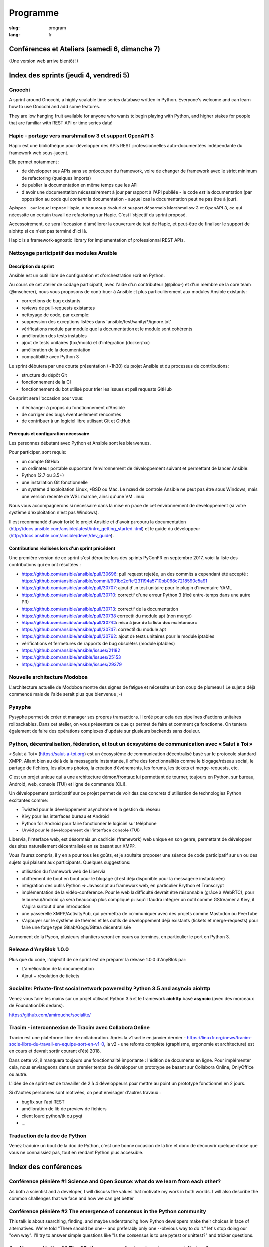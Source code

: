 Programme
#########

:slug: program
:lang: fr

.. |br| raw:: html

   <br />

.. raw:: html

   <div class="warning">Ce programme est toujours susceptible de subir des changements mineurs</div>

Conférences et Ateliers (samedi 6, dimanche 7)
==============================================

.. raw:: html

  <a href="/images/program_fr_01092018.pdf">La version temporelle au format pdf</a>

(Une version web arrive bientôt !)

Index des sprints (jeudi 4, vendredi 5)
=======================================

Gnocchi
-------

.. raw:: html

  <i>Julien Danjou</i>
  <br/>
  <br/>

.. container:: wrap-paragraphe

  A sprint around Gnocchi, a highly scalable time series database written in
  Python. Everyone's welcome and can learn how to use Gnocchi and add some
  features.

  They are low hanging fruit available for anyone who wants to begin
  playing with Python, and higher stakes for people that are familiar with REST
  API or time series data!

.. raw:: html

  <hr/>

Hapic - portage vers marshmallow 3 et support OpenAPI 3
-------------------------------------------------------

.. raw:: html

  <i>Damien Accorsi</i>
  <br/>
  <br/>

.. container:: wrap-paragraphe

  Hapic est une bibliothèque pour développer des APIs REST professionnelles
  auto-documentées indépendante du framework web sous-jacent.

  Elle permet notamment :

  - de développer ses APIs sans se préoccuper du framework, voire de changer de
    framework avec le strict minimum de refactoring (quelques imports)
  - de publier la documentation en même temps que les API
  - d'avoir une documentation nécessairement à jour par rapport à l'API
    publiée - le code *est* la documentation (par opposition au code qui
    *contient* la documentation - auquel cas la documentation peut ne pas être à
    jour).

  Apispec - sur lequel repose Hapic, a beaucoup évolué et support désormais
  Marshmallow 3 et OpenAPI 3, ce qui nécessite un certain travail de refactoring
  sur Hapic. C'est l'objectif du sprint proposé.

  Accessoirement, ce sera l'occasion d'améliorer la couverture de test de Hapic,
  et peut-être de finaliser le support de aiohttp si ce n'est pas terminé d'ici
  là.

  Hapic is a framework-agnostic library for implementation of professionnal REST
  APIs.

.. raw:: html

  <hr/>

Nettoyage participatif des modules Ansible
------------------------------------------

.. raw:: html

  <i>Pierre-Louis Bonicoli, Michael Scherer</i>
  <br/>

Description du sprint
~~~~~~~~~~~~~~~~~~~~~

.. container:: wrap-paragraphe

  Ansible est un outil libre de configuration et d'orchestration écrit en Python.

  Au cours de cet atelier de codage participatif, avec l'aide d'un contributeur
  (@pilou-) et d'un membre de la core team (@mscherer), nous vous proposons de
  contribuer à Ansible et plus particulièrement aux modules Ansible existants:

  - corrections de bug existants
  - reviews de pull-requests existantes
  - nettoyage de code, par exemple:
  - suppression des exceptions listées dans 'ansible/test/sanity/\*/ignore.txt'
  - vérifications module par module que la documentation et le module sont cohérents
  - amélioration des tests instables
  - ajout de tests unitaires (tox/mock) et d'intégration (docker/lxc)
  - amélioration de la documentation
  - compatibilité avec Python 3

  Le sprint débutera par une courte présentation (~1h30) du projet Ansible et du
  processus de contributions:

  - structure du dépôt Git
  - fonctionnement de la CI
  - fonctionnement du bot utilisé pour trier les issues et pull requests GitHub

  Ce sprint sera l'occasion pour vous:

  - d'échanger à propos du fonctionnement d'Ansible
  - de corriger des bugs éventuellement rencontrés
  - de contribuer à un logiciel libre utilisant Git et GitHub

Prérequis et configuration nécessaire
~~~~~~~~~~~~~~~~~~~~~~~~~~~~~~~~~~~~~

.. container:: wrap-paragraph

  Les personnes débutant avec Python et Ansible sont les bienvenues.
  
  Pour participer, sont requis:

  - un compte GitHub
  - un ordinateur portable supportant l'environnement de développement suivant
    et permettant de lancer Ansible:
  - Python (2.7 ou 3.5+)
  - une installation Git fonctionnelle
  - un systéme d'exploitation Linux, \*BSD ou Mac. Le nœud de controle Ansible
    ne peut pas être sous Windows, mais une version récente de WSL marche, ainsi
    qu'une VM Linux

  Nous vous accompagnerons si nécessaire dans la mise en place de cet environnement de développement (si votre système d'exploitation n'est pas Windows).
  
  Il est recommandé d'avoir forké le projet Ansible et d'avoir parcouru la
  documentation
  (http://docs.ansible.com/ansible/latest/intro_getting_started.html) et le
  guide du développeur (http://docs.ansible.com/ansible/devel/dev_guide).


Contributions réalisées lors d'un sprint précédent
~~~~~~~~~~~~~~~~~~~~~~~~~~~~~~~~~~~~~~~~~~~~~~~~~~

.. container:: wrap-paragraph

  Une première version de ce sprint s'est déroulée lors des sprints PyConFR en
  septembre 2017, voici la liste des contributions qui en ont résultées :

  - https://github.com/ansible/ansible/pull/30696: pull request rejetée, un des
    commits a cependant été accepté :
    https://github.com/ansible/ansible/commit/901bc2cffef231194a5710bb068c7218590c5a91
  - https://github.com/ansible/ansible/pull/30707: ajout d'un test unitaire pour
    le plugin d'inventaire YAML
  - https://github.com/ansible/ansible/pull/30710: correctif d'une erreur Python
    3 (fixé entre-temps dans une autre PR)
  - https://github.com/ansible/ansible/pull/30713: correctif de la documentation
  - https://github.com/ansible/ansible/pull/30738 correctif du module apt (non
    mergé)
  - https://github.com/ansible/ansible/pull/30742: mise à jour de la liste des
    mainteneurs
  - https://github.com/ansible/ansible/pull/30747: correctif du module apt
  - https://github.com/ansible/ansible/pull/30762: ajout de tests unitaires pour
    le module iptables
  - vérifications et fermetures de rapports de bug obsolètes (module iptables)
  - https://github.com/ansible/ansible/issues/21182
  - https://github.com/ansible/ansible/issues/25153
  - https://github.com/ansible/ansible/issues/29379

.. raw:: html

  <hr/>

Nouvelle architecture Modoboa
-----------------------------

.. raw:: html

  <i>Antoine Nguyen</i>
  <br/>
  <br/>

.. container:: wrap-paragraphe

  L'architecture actuelle de Modoboa montre des signes de fatigue et nécessite
  un bon coup de plumeau ! Le sujet a déjà commencé mais de l'aide serait plus
  que bienvenue ;-)

.. raw:: html

  <hr/>

Pysyphe
-------

.. raw:: html

  <i>Adrian Vandier Ast</i>
  <br/>
  <br/>

.. container:: wrap-paragraphe

  Pysyphe permet de créer et manager ses propres transactions. Il créé pour cela
  des pipelines d'actions unitaires rollbackables. Dans cet atelier, on vous
  présentera ce que ça permet de faire et comment ça fonctionne. On tentera
  également de faire des opérations complexes d'update sur plusieurs backends
  sans douleur.

.. raw:: html

  <hr/>

Python, décentralisation, fédération, et tout un écosystème de communication avec « Salut à Toi »
-------------------------------------------------------------------------------------------------

.. raw:: html

  <i>Poisson Jérôme</i>
  <br/>
  <br/>

.. container:: wrap-paragraphe

  « Salut à Toi » (https://salut-a-toi.org) est un écosystème de communication
  décentralisé basé sur le protocole standard XMPP. Allant bien au delà de la
  messagerie instantanée, il offre des fonctionnalités comme le blogage/réseau
  social, le partage de fichiers, les albums photos, la création d’événements,
  les forums, les tickets et merge-requests, etc.

  C'est un projet unique qui a une architecture démon/frontaux lui permettant de
  tourner, toujours en Python, sur bureau, Android, web, console (TUI) et ligne
  de commande (CLI).

  Un développement participatif sur ce projet permet de voir des cas concrets
  d'utilisation de technologies Python excitantes comme:

  - Twisted pour le développement asynchrone et la gestion du réseau
  - Kivy pour les interfaces bureau et Android
  - Python for Android pour faire fonctionner le logiciel sur téléphone
  - Urwid pour le développement de l'interface console (TUI)

  Libervia, l'interface web, est désormais un cadriciel (framework) web unique
  en son genre, permettant de développer des sites naturellement décentralisés
  en se basant sur XMPP.

  Vous l'aurez compris, il y en a pour tous les goûts, et je souhaite proposer
  une séance de code participatif sur un ou des sujets qui plaisent aux
  participants. Quelques suggestions:

  - utilisation du framework web de Libervia
  - chiffrement de bout en bout pour le blogage (il est déjà disponible pour la
    messagerie instantanée)
  - intégration des outils Python => Javascript au framework web, en particulier
    Brython et Transcrypt
  - implémentation de la vidéo-conférence. Pour le web la difficulté devrait
    être raisonnable (grâce à WebRTC), pour le bureau/Android ça sera beaucoup
    plus compliqué puisqu'il faudra intégrer un outil comme GStreamer à Kivy, il
    s'agira surtout d'une introduction
  - une passerelle XMPP/ActivityPub, qui permettra de communiquer avec des
    projets comme Mastodon ou PeerTube
  - s'appuyer sur le système de thèmes et les outils de développement déjà
    existants (tickets et merge-requests) pour faire une forge type
    Gitlab/Gogs/Gittea décentralisée

  Au moment de la Pycon, plusieurs chantiers seront en cours ou terminés, en
  particulier le port en Python 3.

.. raw:: html

  <hr/>

Release d'AnyBlok 1.0.0
-----------------------

.. raw:: html

  <i>JS Suzanne</i>
  <br/>
  <br/>

.. container:: wrap-paragraphe

  Plus que du code, l'objectif de ce sprint est de préparer la release 1.0.0 d'AnyBlok par:

  - L'amélioration de la documentation
  - Ajout + résolution de tickets

.. raw:: html

  <hr/>

Socialite: Private-first social network powered by Python 3.5 and asyncio aiohttp
---------------------------------------------------------------------------------

.. raw:: html

  <i>Amirouche Boubekki</i>
  <br/>
  <br/>

.. container:: wrap-paragraphe

  Venez vous faire les mains sur un projet utilisant Python 3.5 et le framework
  **aiohttp** basé **asyncio** (avec des morceaux de FoundationDB dedans).

  https://github.com/amirouche/socialite/

.. raw:: html

  <hr/>

Tracim - interconnexion de Tracim avec Collabora Online
-------------------------------------------------------

.. raw:: html

  <i>Damien Accorsi</i>
  <br/>
  <br/>

.. container:: wrap-paragraphe

  Tracim est une plateforme libre de collaboration. Après la v1 sortie en
  janvier dernier -
  https://linuxfr.org/news/tracim-socle-libre-du-travail-en-equipe-sort-en-v1-0,
  la v2 - une refonte complète (graphisme, ergonomie et architecture) est en
  cours et devrait sortir courant d'été 2018.

  Dans cette v2, il manquera toujours une fonctionnalité importante : l'édition de
  documents en ligne. Pour implémenter cela, nous envisageons dans un premier
  temps de développer un prototype se basant sur Collabora Online, OnlyOffice ou
  autre.

  L'idée de ce sprint est de travailler de 2 à 4 développeurs pour mettre au
  point un prototype fonctionnel en 2 jours.

  Si d'autres personnes sont motivées, on peut envisager d'autres travaux :

  - bugfix sur l'api REST
  - amélioration de lib de preview de fichiers
  - client lourd python/tk ou pyqt
  - ...

.. raw:: html

  <hr/>

Traduction de la doc de Python
------------------------------

.. raw:: html

  <i>Julien Palard</i>
  <br/>
  <br/>

.. container:: wrap-paragraphe

  Venez traduire un bout de la doc de Python, c'est une bonne occasion de la
  lire et donc de découvrir quelque chose que vous ne connaissiez pas, tout en
  rendant Python plus accessible.

.. raw:: html

  <hr/>

Index des conférences
=====================

Conférence plénière #1 Science and Open Source: what do we learn from each other?
---------------------------------------------------------------------------------

.. raw:: html

  <i>Viviane Pons - 25 min</i>
  <br/>
  <br/>

.. container:: wrap-paragraphe

  As both a scientist and a developer, I will discuss the values that motivate
  my work in both worlds. I will also describe the common challenges that we
  face and how we can get better.

.. raw:: html

  <hr/>

Conférence plénière #2 The emergence of consensus in the Python community
-------------------------------------------------------------------------

.. raw:: html

  <i>Julien Palard - 25 min</i>
  <br/>
  <br/>

.. container:: wrap-paragraphe

  This talk is about searching, finding, and maybe understanding how Python
  developers make their choices in face of alternatives. We're told "There
  should be one-- and preferably only one --obvious way to do it." let's stop
  doing our "own way". I'll try to answer simple questions like "Is the
  consensus is to use pytest or unittest?" and tricker questions.

.. raw:: html

  <hr/>

Conférence plénière #3 The CPython community: how to get more contributors?
---------------------------------------------------------------------------

.. raw:: html

  <i>Victor Stinner - 25 min</i>
  <br/>
  <br/>

.. container:: wrap-paragraphe

  The CPython project is now 28 years old. It has active core developers, but
  almost all of them are volunteers. It's difficult to ask someone to be commit
  into a project for 5 years without being paid. Helping newcomers and mentoring
  contributors takes time and few developers are available for that. We are
  working on improving the diversity of CPython core developers and get more
  active core developers, but it's a slow process.

.. raw:: html

  <hr/>

A multi-core Python HTTP server (much) faster than Go (spoiler: Cython)
-----------------------------------------------------------------------

.. raw:: html

  <i>Jean-Paul Smets - 50 min</i>
  <br/>
  <br/>

.. container:: wrap-paragraphe

  A multi-core Python HTTP server that is about 40% to 110% faster than Go can
  be built by relying on Cython language and lwan C library. A proof of concept
  validates the possibility of high performance system programming in Cython
  language.

.. raw:: html

  <hr/>

Assemblée générale de l'AFPY
----------------------------

.. raw:: html

  <i>Arthur Vuillard - 50 min</i>
  <br/>
  <br/>

.. container:: wrap-paragraphe

  L'assemblée générale de l'entité organisatrice de la PyConFR se tiendra durant
  l'événement. Elle est bien entendu ouverte aux curieux.

.. raw:: html

  <hr/>

Learn BDD in Python with Behave
-------------------------------

.. raw:: html

  <i>Lionel Lonkap - 25 min</i>
  <br/>
  <br/>

.. container:: wrap-paragraphe

  BDD is one of the not so well known testing techniques used in Software
  development to ensure every actor involved (Business, Devs, Ops, SecOps, ...)
  build understanding on :

  - Why we build something; for WHO?
  - WHAT is built?
  - WHEN the thing we built is considered done?

  My Talk is about using BDD in Python with Behave Framework; to ensure that
  your development brings the right value your the Business. We will start as a
  beginner and try to achieve the Expert level.
  
.. raw:: html

  <hr/>

Calculer la QOS de vos infrastructures avec Asyncio
---------------------------------------------------

.. raw:: html

  <i>Nicolas Crocfer, Anthony Olea - 50 min</i>
  <br/>
  <br/>

.. container:: wrap-paragraphe

  Notre équipe, composée de 4 développeurs chez OVH, travaille depuis plusieurs
  mois sur un projet nommé DEPC (Dependency Checker).

  Cet outil, composé d'une API et d'une WebUI, offre 2 fonctionnalités
  principales :

  - manager un graphe de dépendances entre les services d'OVH via la base de
    données Neo4j,
  - calculer la QOS de chaque noeud du graphe en fonction de metrics hébergées
    sur des bases de données TimeSeries.

  L'outil a été initialement développé avec Flask et SQLAlchemy, mais quelques
  problèmes de performance, lié à des soucis de scaling Celery, nous ont poussés
  à le migrer vers une solution asynchrone. Nous sommes donc parti sur Asyncio
  via le framework Sanic, en combinaison avec Gino pour l'accès à la base de
  données.

  Le sujet de cette conférence portera sur ce retour d'expérience : nous
  aborderons les gains de performances par rapport à l'ancienne stack, mais
  également les problèmes que nous avons rencontrés durant la migration.

.. raw:: html

  <hr/>

Can a few lines of Python help thousands of people?
---------------------------------------------------

.. raw:: html

  <i>Anuj Menta - 25 min</i>
  <br/>
  <br/>

.. container:: wrap-paragraphe

  I wrote a few lines of code to build a web application using Flask back in
  University. Everyone found it so good, it was like a forest fire. I could
  never have estimated that a few lines of code can help thousands of people
  with stuff they do every day. In my case, I designed and developed a website
  'Papercop' which did the simple job of downloading all the relevant question
  papers from the university's portal and all the student had to do was enter
  their roll number.

  No Ads. No signups. No logins. One input. One output. And everyone out there
  loved it. Thousands of students used the site before every examination

  I'd like to take the audience through the ups and downs of seeing how a simple
  idea they keep thinking of, can be brought to life using Python while talking
  about best practices and growth hacks.

.. raw:: html

  <hr/>

Comment j'ai automatisé la compta de ma boite
---------------------------------------------

.. raw:: html

  <i>Anthony Martinet - 25 min</i>
  <br/>
  <br/>

.. container:: wrap-paragraphe

  La saisie de facture, que ce soit niveau fournisseur ou client est une tâche
  simple, rigoureuse mais très fastidieuse. Hors forfait par ci, consommation au
  Giga par là, tenir une comptabilité deviens une tâche pouvant consommer pas
  mal de temps dans une petite entreprise.

  Découvrez comment nous nous servons de Python et des outils en Python pour
  automatiser tout celà. Au menu :

  - Odoo et ses API
  - Fournisseur avec API
  - Weboob : Fournisseur sans API
  - Simplifier son lettrage

  Pas de code ici, mais des pointeurs sur le process, les choses qui ont
  marchés, celles qui n'ont pas marchés et des axes d'améliorations

.. raw:: html

  <hr/>

Comment le machine-learning m'a permis de comprendre Closer
-----------------------------------------------------------

.. raw:: html

  <i>Thibault Giordan - 25 min</i>
  <br/>
  <br/>

.. container:: wrap-paragraphe

  Retour d’expérience sur un projet personnel d'application web utilisant du
  machine-learning pour reconnaître des stars :

  - Reconnaître une star sur une photo (via des réseaux de neurones)
  - Reconnaître une star à partir de ses rôles/caractéristiques (via des
    traitements de text-mining)

  Nous parlerons de différentes librairies python (spacy, face_recognition,
  scrapy) ainsi que de concept orienté data-science (reconnaissance facile,
  text-mining...)

.. raw:: html

  <hr/>

Consommer et produire des e-mails avec Python : lire, écrire, etc.
------------------------------------------------------------------

.. raw:: html

  <i>Stéphane Blondon - 25 min</i>
  <br/>
  <br/>

.. container:: wrap-paragraphe

  Cette conférence présentera quelques bibliothèques pratiques à un développeur
  pour exécuter des traitement automatisés sur des e-mails comme la lecture, la
  suppression ou bien évidemment l'envoi d'e-mails.

  Tous les niveaux sont attendus.

.. raw:: html

  <hr/>

Containers for developers
-------------------------

.. raw:: html

  <i>Vincent Maillol, Sami Makki - 25 min</i>
  <br/>
  <br/>

.. container:: wrap-paragraphe

  Today, there is a big traction for containers in the production world. But
  containers are not made for developers, and it's only been recently that some
  features, such as the multi-stage dockerfiles, were introduced for them.

  Because we were a small team, we couldn't maintain both Dockerfiles for
  development and production. That's why we developed our own scripts to
  template them. Today, those are no longer scripts, but a plain OpenSource
  Software that can help all developers stopping getting crazy while maintaining
  a ton of dockerfiles... without boilerplate !

.. raw:: html

  <hr/>

Convolution Network in vanilla Python
-------------------------------------

.. raw:: html

  <i>Prakhar Srivastava - 50 min</i>
  <br/>
  <br/>

.. container:: wrap-paragraphe

  This workshop aims at providing the attendees an experience of implementing
  convolution neural from scratch without any big frameworks working in the
  backend supplementing the need for computation. This would give the attendees
  an overall understanding of what are Convolution Neural Networks and why do
  they work so exceedingly well in image processing!

  This session would basically focus on python and it's ecosystem and how well
  it goes up with the current research paradigm shift that is happening due to
  the boom in Artificial intelligence. The session would help developers to
  amass the importance of mathematics and the ease that python provides in
  coding it, even from scratch. This would encourage the developers only to try
  more and more python programming for deep learning. For a nascent developer,
  this session packs in a high educational reward as he will be exposed to the
  mathematics behind the most successful algorithm of the past couple of
  decades.

  This workshop aims to provide a look through the abstraction offered by big
  frameworks for developers to understand why mathematics behind data science is
  necessary yet, give them the insight into why abstraction is a key player in
  deep learning.

  Q. What can developers expect from this workshop!
  Understand what are convolution neural networks
  Why they work so well on image data?
  All the different implementation of Convolution network and how they improve
  the vanilla network
  What are the best ways to implement convolution network on a given data

  Q. What this workshop is not!
  Just another workshop telling you to use frameworks
  Mathematics will not be looked over. (It's important)
  This session would provide a much-needed exposure to python programming
  language and how its ecosystem helps deep learning so well.

.. raw:: html

  <hr/>

CRAPPY: un module pour le pilotage de systèmes multi-instrumentés
-----------------------------------------------------------------

.. raw:: html

  <i>Victor Couty - 25 min</i>
  <br/>
  <br/>

.. container:: wrap-paragraphe

  CRAPPY pour "Command and Real-time Acquisition in Parallelized PYthon" est un
  module Python permettant de faire interagir des capteurs et des actionneurs.
  Son développement est centré sur la polyvalence: il est prévu pour permettre
  l'intégration d'un grand nombre d'éléments. Il est déjà capable de gérer de
  nombreux dispositifs comme des caméras, moteurs et cartes d'entrée/sorties
  mais il permet surtout l'ajout de nouveaux objets dans le programme ou
  directement au sein du module de manière simple. CRAPPY contient un certain
  nombre d'outils comme le correcteur PID, le générateur de signaux ou l'attente
  de conditions, mais il permet surtout l'utilisation de fonctions Python
  définies par l'utilisateur. Il a été développé par le LaMcube (anciennement
  Laboratoire de Mécanique de Lille) afin de permettre la mise en place d'essais
  mécaniques multi-instrumentés. Au sein du laboratoire, nous développons et
  utilisons CRAPPY aussi bien pour des applications simples comme le pilotage
  d'un four par Raspberry Pi que sur des montages plus complexes, par exemple un
  banc de simulation de freinage de train. Nous pensons que par sa polyvalence,
  ce module a des applications bien au delà de la recherche scientifique et
  cette présentation a pour objectif de faire connaître ce module open-source et
  donner des exemples d'applications réelles avec du matériel accessible.
  Le code est disponible à l'adresse
  https://github.com/LaboratoireMecaniqueLille/crappy

.. raw:: html

  <hr/>

Débuter en programmation web avec asyncio et aiohttp
----------------------------------------------------

.. raw:: html

  <i>Amirouche Boubekki - 25 min</i>
  <br/>
  <br/>

.. container:: wrap-paragraphe

  asyncio est un nouveau module qui supporte en Python 3.5+ la syntaxe async /
  await. Il facilite grandement la programmation asynchrone en évitant la
  programmation par callback. Le principe de la programmation asynchrone est de
  traiter plus de requêtes en même temps. Nous verrons dans cette présentation
  que c'est facile de faire de la programmation web asynchrone à l'aide du cadre
  logiciel aiohttp.

.. raw:: html

  <hr/>

Deep Learning the Bayesian way : Moving towards safer AI !
----------------------------------------------------------

.. raw:: html

  <i>Ayush Singh - 25 min</i>
  <br/>
  <br/>

.. container:: wrap-paragraphe

  With the advancements in the domain of Deep learning, it has found application
  in various real-life problems such as self-driving cars and healthcare
  diagnosis. But with great powers comes greater responsibility, so the question
  arises, “Is our AI safe ?”

  The critical part of any machine learning system is understanding what it does
  not know. Unfortunately, today’s deep learning algorithms are usually unable
  to understand their uncertainty.

  This talk will provide an introduction to the resurging filed of Bayesian Deep
  Learning. I would be discussing various theoretical aspects and the current
  state-of-the-art in this domain. I would be taking you through the code for
  constructing Bayesian deep nets and visualizing their uncertainty in their
  results using libraries like PyMC3, Pytorch.

  The prerequisites for this talk familiarity with basic probability,
  Intermediary python, and passion to learn something new :)

.. raw:: html

  <hr/>

Design Patterns pour Python Micro-services
------------------------------------------

.. raw:: html

  <i>Michael Bright - 50 min</i>
  <br/>
  <br/>

.. container:: wrap-paragraphe

  Cette présentation introduira les notions de "micro-service design pattern" et
  comment ils peuvent etre exploites pour déployer les services a base de Python
  (ou autre) sur Kubernetes ou Docker.

  Nous regarderons comment exposer et scaler le service, puis le faire évoluer
  en nouvelle version via les "rolling upgrades" prenant en compte des détails
  pratiques tel que le besoin d'haute disponibilite, capacity, ingress
  controllers, monitoring et load balancing.

  Nous verrons comment les "health checks" permettent de valider l'état de santé
  d'une nouvelle version d'un service pour pouvoir faire un "rollback" en cas
  de besoin.

  Tous ces concepts seront démontrés visuellement avec un deploiement de bout en
  bout sur un cluster Kubernetes.

.. raw:: html

  <hr/>

Développement d'applications avec le framework Anyblok et son écosystème d'outils et modules métier
---------------------------------------------------------------------------------------------------

.. raw:: html

  <i>Franck Bret - 25 min</i>
  <br/>
  <br/>

.. container:: wrap-paragraphe

  Présentation de l'écosystème d'outils et modules métier pour le framework Anyblok.
  
  Principes généraux : modularité, découplage, qualité
  Ecosystème : Présentation rapide des outils et modules métiers existants
  Exemple : Exemple d'implémentation
  
  https://pypi.org/project/AnyBlok/
  https://github.com/AnyBlok

.. raw:: html

  <hr/>

Dites au revoir au "quick and dirty"
------------------------------------

.. raw:: html

  <i>Antonin Morel - 25 min</i>
  <br/>
  <br/>

.. container:: wrap-paragraphe

  Quel développeur n'a jamais été tenté d'écrire une solution quick and dirty
  afin de gagner un peu temps ? La réalité du marché faisant la dette technique
  s'accumule et il arrive un moment où il devient critique de la traiter.
  
  Nous verrons ensemble comment quitter le mode "quick and dirty" pour amener un
  projet et une équipe vers l'excellence technique. Adapté à tous les niveaux.

.. raw:: html

  <hr/>

DIY guide to convert Speech-to-text with DeepSpeech AND Text-to-speech with WaveNet
-----------------------------------------------------------------------------------

.. raw:: html

  <i>Kajal Puri - 50 min</i>
  <br/>
  <br/>

.. container:: wrap-paragraphe

  After watching Google I/O 2018, one thing we've realized is that the voice of
  the artificially intelligent system is going to be a significant interface to
  interact with a human, apart from the text. The research on speech-to-text has
  been going on since quite a few years after we've taken a big leap on the Deep
  Learning approach. In this talk, I'm going to talk mainly about the Mozilla's
  DeepSpeech open source project to convert speech-to-text in Python.

  Now, the new problem at hand is how an artificially intelligent system can
  give a human-like voice to the written text because when a human speaks, there
  are a lot of intricacies in our speech that is so obvious for the human brain.
  Expressions in our voice, where to give a pause, and accent etc are few
  important factors that play a big role in how humans talk to each other. So,
  here I'm going to introduce WaveNet.

  The talk will be divided in following four segments :

  - 0-5 minutes: The talk will begin with explaining the Speech-to-text earlier
    existing libraries and which machine learning models they used. Comparison
    of various libraries like Cloud speech-to-text by Google, IBM Watson and
    DeepSpeech will be done
  - 5-25 minutes: DeepSpeech is based on Baidu's DeepSpeech research paper. This
    model directly translates raw audio data into text - without any domain
    specific code in between. I'll quickly brief about the underlying deep
    learning architecture used in DeepSpeech. A short live-demo will be given
    and the code, written in Python, will be explained with the tips on
    hyper-parametric tuning to get the best possible results.
  - 25-45 minutes: Now, the talk will switch to the latest research going on in
    the field of Text-to-speech and how products like Alexa, Siri, Google
    Assistant etc are leveraging this to behave like a human. The deep learning
    architecture of WaveNet, open sourced by Google's DeepMind, will be
    discussed followed by the live-demo and explaining the code written in
    Python.
  - 45-50 minutes: For QA session.

.. raw:: html

  <hr/>

Django & GraphQL
----------------

.. raw:: html

  <i>Mehdi Raddadi - 50 min</i>
  <br/>
  <br/>

.. container:: wrap-paragraphe

  La présentation s'adresse à des personnes débutantes ou confirmées. Elle a
  pour but de présenter la RFC GraphQL et son rapport avec Django.

  Une première partie introductive permettra aux participants de comprendre ce
  qu'apporte l'utilisation de cette RFC, ses avantages et ses inconvénients.
  Cela s'articulera autour du concept de cette technologie sans parler
  d'implémentation.

  Dans une seconde partie, on s'intéressera à une implémentation en python avec
  Graphene, blibliothèque python qui s'interface avec Django. Cette
  implémentation sera illustrée avec un exemple de mise en place d'une API
  GraphQL sur un projet simple pour présenter cette implémentation avant de
  discuter de l'état actuel de Graphene et de ses limitations.

.. raw:: html

  <hr/>

Empaquetez facilement vos projets pour GNU/Linux et \*BSD !
-----------------------------------------------------------

.. raw:: html

  <i>Cyril Roelandt - 25 min</i>
  <br/>
  <br/>

.. container:: wrap-paragraphe

  De nos jours, la plupart des langages fournissent leur propre gestionnaire de
  paquets (pip, gem, etc.) ainsi que leur propre archive de paquets (PyPI,
  RubyGems, etc.). Il existe également de nombreuses distributions GNU/Linux
  (Debian, Fedora, etc.) et \*BSD (FreeBSD, OpenBSD, etc.).

  Les empaqueteurs doivent convertir les paquets "upstream" (disponibles dans
  les archives de paquets des langages) en paquets "downstream" (les paquets de
  nos distributions). Divers outils ont été écrits pour les aider dans ce
  travail quelque peu fastidieux : on trouve ainsi pypi2rpm, gem2rpm, pypi2deb,
  url2pkg, portgen, pytoport et bien d'autres. Tous ces outils ont une interface
  et un comportement différents. Ils réimplémentent tous du code similaire :
  lire des métadonnées depuis les archives de paquets, et écrire des paquets
  Debian/RPM/etc.

  Durant cette présentation, je présenterai upt (Universal Packaging Tool,
  disponible à https://framagit.org/upt/upt), un outil modulaire combinant des
  "lecteurs" (qui lisent les métadonnées) et des "écrivains" (qui écrivent les
  paquets Debian/RPM/etc.) grâce à une représentation intermédiaire unifiée des
  paquets. Je le comparerai à des projets similaires et montrerai comment
  ajouter facilement le support pour votre langage ou votre distribution
  préféré.

.. raw:: html

  <hr/>

En pratique, qu'est-ce que ReST ?
---------------------------------

.. raw:: html

  <i>Xavier Ordoquy - 50 min</i>
  <br/>
  <br/>

.. container:: wrap-paragraphe

  Les APIs occupent de plus en plus de place au sein de notre activité
  informatique et dans les entreprises.

  Sans nous en rendre compte, nous introduisons énormément de connaissances dans
  nos APIs, que ce soit coté serveur ou coté client. Cette somme de connaissance
  créé un couplage implicite entre le serveur et le client ce qui complique les
  évolutions.

  Partant d'un example d'API ReST nous verrons comment elle permet de diminuer
  le couplage client/serveur et facilite les évolutions, en montrant comment
  elles peuvent être prise en charge par des clients qui n'étaient pas prévus
  pour. Un autre aspect est la limitation des règles metier du coté client et
  comment rester DRY pour la partie fonctionnelle.

  Pour conclure, nous aborderons ce qui les limites de cette architecture et
  pourquoi il est si compliqué de créer de telles APIs.

.. raw:: html

  <hr/>

Forecasting and observing Airfare trends using Python and Neural Networks
-------------------------------------------------------------------------

.. raw:: html

  <i>Anuj Menta - 25 min</i>
  <br/>
  <br/>

.. container:: wrap-paragraphe

  We have always been taught that the earlier you book a flight, the cheaper it
  is. What if I said it isn't? You see it's not a straight line and it has a
  minimum at some point (someday before the flight). We are going to see how
  historical Airfare data can help us derive the best day to book a flight so
  that you 'actually' get the cheapest fares.

  The talk would talk about the entire process, from getting the data, to
  training a basic Neural network on the data. With advancements in deep
  learning in these few years, it is very easy to train a simple statistical
  model to predict the prices.

.. raw:: html

  <hr/>

Full-remote : guide de survie en environnement distant
------------------------------------------------------

.. raw:: html

  <i>Matthias Dugué - 50 min</i>
  <br/>
  <br/>

.. container:: wrap-paragraphe

  Travailler en équipe n'est jamais un défi simple. Travailler à distance est un
  enjeu encore plus complexe. Collaborer avec une équipe entièrement distribuée
  relève de l'exploit. Pourtant de plus de plus de projets (collaboratifs,
  associatifs, ou startups) choisissent ce mode de fonctionnement, qui offre
  aussi de nombreux avantages.

  Avant même que les concepts de full-remote, de co-working, et de BYOD ne
  deviennent populaires, les mouvements Open Source se sont attelés à la tâche
  difficile de faire travailler ensemble des gens en les reliant uniquement par
  le réseau.

  Après plusieurs années passées à collaborer avec des gens sur de nombreux
  projets, Open Source ou non, petit retour d'expérience du full-remote, ce
  qu'il engage, ce qu'il faut savoir, et les outils indispensables à un travail
  asynchrone efficace, ensemble.

.. raw:: html

  <hr/>

Generative Adversarial Networks - Application to Image Deblurring
-----------------------------------------------------------------

.. raw:: html

  <i>Raphaël Meudec - 25 min</i>
  <br/>
  <br/>

.. container:: wrap-paragraphe

  [Intermediate level]

  For the past years, neural networks have revolutionalized multiple tasks such
  as Computer Vision or Natural Language Processing. The purpose of this talk is
  to study Generative Adversarial Networks, a deep learning approach for
  artificial generation of data. We will go from understanding how they work, to
  knowing the difference in training phase with regular networks.

  Generative Adversarial Networks have been recently used to improve resolution
  of images, to generate images from text description or to make Nicolas Cage
  appear in any movie. They are based on two neural networks, competing with
  each other in a zero-sum game.

  With the Keras library, we will build a model to perform image deblurring.

  Roadmap of the talk:

  1. What are Generative Adversarial Networks
  2. Networks architecture for our deblurring task
  3. Perform training of a Generative Adversarial Network
  4. Applications of GAN models

  A part of this talk will be based on this article I wrote:
  [http://bit.ly/deblurgan](http://bit.ly/deblurgan)

.. raw:: html

  <hr/>

Gestion de stocks en Python avec Anyblok / WMS
----------------------------------------------

.. raw:: html

  <i>Georges Racinet - 25 min</i>
  <br/>
  <br/>

.. container:: wrap-paragraphe

  Anyblok / WMS est un tout nouvel ensemble de bibliothèques pour écrire des
  applications de gestion de stocks et de logistique en Python3, avec
  PostgreSQL, AnyBlok et SQLAlchemy.

  - https://pypi.org/project/anyblok-wms-base/
  - https://blog.racinet.fr/tag/logistique.html
  - https://anyblok-wms-base.readthedocs.io/
  - https://github.com/AnyBlok/anyblok_wms_base

  L'objectif est de fournir une fondation solide et agréable aux développeurs
  d'applications concrètes et à leurs mainteneurs.

  Les cas d'utilisation potentiels concernent tout ce qui touche au suivi
  d'objets physiques, donc la partie logistique de l'e-commerce, bien sûr, mais
  aussi les petits magasins, les parcs de matériel technique, la gestion de
  production (GPAO) et pourquoi pas l'humanitaire.

  Quelques mots d'ordre du développement en "té" : flexibilité, généricité,
  traçabilité, adaptabilité (à la réalité), euh… qualité et bien sûr liberté !

  Le développement de la couche de base a commencé cette année ; on espère être
  en voie de sortir la version 1.0 au moment de la PyConFR, d'avoir une première
  application finale en production, de lancer des développements publics de plus
  haut niveau, d'accueillir des contributions…

.. raw:: html

  <hr/>

La cartographie c'est simple et "complexe"
------------------------------------------

.. raw:: html

  <i>Julien Tayon - 50 min</i>
  <br/>
  <br/>

.. container:: wrap-paragraphe

  Contexte : J'ai commencé à faire des cartes avec les données INSEE disponibles
  sur opendata il y a 2 semaines.

  J'ai trouvé quelques outils comme qGIS, mais ayant une machine asthmatique,
  j'ai fini par construire les cartes depuis rien, juste en regardant les
  fichiers sources, et les cartes SVG et c'est facile : tout le monde peut y
  arriver.

  C'est si simple avec les bons outils (python + SVG + HTML + matplotlib et une
  connaissance minimale en math), que ce serait bien de rendre ce savoir
  disponible pour tous.

  La plupart des difficultés techniques comme : un point est il dans un polygone
  ?

  Quel sont les points minimum et le maximum dans une carte ?

  Sont résolues simplement sans classe avec un outil mal aimé de python : les
  nombres complexes.

  (Ceci au passage est un "rant" contre la classe point 2D qui est donnée en
  exemple comme la classe pour apprendre, et une réaffirmation que les maths
  sont une abstraction plus importante que l'objet.)

  Dans un premier temps on va prendre un fichier source, le regarder, et tenter
  naïvement de construire une carte.

  On va rappeler *très* rapidement ce qu'est un nombre complexe.

  On va prendre un fichier de destination et le regarder, et sans connaissance
  du SVG tenter de le construire.

  Ensuite on va utiliser matplotlib pour automatiser la coloration par gradient.

  On va y arriver.

  On va aussi découvrir une méthode de résolution des problèmes de contraste par
  "non linéarisation" des niveaux de couleurs (tri ordonné) qui marche à
  quasiment tous les coups (merci les OrderedDict et les sets).

  On va utiliser un algo simple pour trouver le polygone qui contient un point
  et le mettre en œuvre. Parler de distance et éviter en beauté le problème des
  projections en cartographie car j'y connais rien.

  On va peut être comparer avec qgis en terme de vitesse pour la génération de
  carte SVG, et aux tutos disponibles sur internet, et se dire que ça vaut le
  coup de partager ce savoir.

  Enfin on va montrer que la complexité afférente à écrire un cadricel étant
  supérieure à la 100 aine de ligne de codes pour faire le travail sans se
  fatiguer, c'est peut être pas nécessaire de faire un cadriciel.

  Et évidemment, je vais conclure sur les quaternions, et leur utilisation par
  les riggers dans l'industrie du jeu plutôt que les matrices pour la 3D et
  souligner qu'on a des modules pour les quaternions en python, parce qu'on a
  une communauté de qualité avec des scientifiques qui contribuent et que sans
  eux, ce serait bien plus dur de faire le kakou en 100 lignes de codes.
  Remercions aussi les initiatives d'opendata sans lesquelles on pourrait rien
  faire et rendons hommage à la qualité de données si simple que leur mise en
  œuvre est aisée.

  Et voilà comment on construit une carte de représentation de données sans rien
  y connaître en cartographie. Parce qu'il y a des gars biens qui partagent les
  données sans les "obscurcir" et d'autres leur code et qu'il y a une communauté
  au milieu pour mettre les savoirs en relation.

.. raw:: html

  <hr/>

La Crypto pour les devs
-----------------------

.. raw:: html

  <i>Matthias Dugué - 50 min</i>
  <br/>
  <br/>

.. container:: wrap-paragraphe

  Plus que jamais, nous avons besoin de sécuriser nos échanges et de renforcer
  notre confiance dans nos outils pour garder nos données à l'abri des yeux
  indiscrets. Peut-être que franchir le pas vous semble insurmontable. Peut-être
  que vous vous dites que tout ça reste une affaire de groupes d'hackitivistes
  éclairés. Plus probablement, il vous manque sans doute juste une connaissance
  simple de l'univers du chiffrement, et de la fantastique boîte à outils qui
  l'accompagne.

  Alors profitons-en, on embarque pour un tour d'horizon de la crypto :
  chiffrement, techniques, outils… Nous regarderons quels outils existent,
  pourquoi et comment les utiliser. Et parce que le web ne serait pas parfait
  s'il n'était pas ouvert, nous nous intéresserons aussi bien aux clients
  "lourds" qu'aux alternatives web (et il en y en a plein).

  Mieux : puisque nous ferons le tour des techniques, observons les outils que
  met à notre portée de dev le W3C avec l'API WebCrypto : ajouter du chiffrement
  et une gestion fine de la sécurisation se révèle désormais beaucoup plus
  pratique.

  Ceinture et bretelles : attachez-vous bien, on chiffre !

.. raw:: html

  <hr/>

La dynamique des attributs
--------------------------

.. raw:: html

  <i>Antoine Rozo - 50 min</i>
  <br/>
  <br/>

.. container:: wrap-paragraphe

  L'accès aux attributs d'un objet en Python est plus complexe qu'il n'en a
  l'air.

  Derrière une interface très simple, divers mécanismes interviennent pour
  récupérer la valeur de l'attribut demandé et nous permettent la mise en place
  de techniques avancées pour leur traitement.

  À travers cette présentation, nous explorerons ces mécanismes et verrons
  comment rendre nos attributs plus dynamiques.

  Niveau intermédiaire : Connaissances de base sur les classes et les objets en
  Python.

.. raw:: html

  <hr/>

La gestion de version en 2018: présent et future
------------------------------------------------

.. raw:: html

  <i>Pierre-Yves David, Boris Feld - 50 min</i>
  <br/>
  <br/>

.. container:: wrap-paragraphe

  La gestion de version a profondément changé ces 10 dernières années, avec
  l’arrivée des gestionnaires de versions décentralisés et des plateformes comme
  Github. Pourtant, malgré son succès retentissant, git n’est pas non plus la
  solution ultime couvrant tous les besoins. De nombreuses personnes et
  entreprises font le choix de solutions plus anciennes (comme SVN),
  propriétaires (comme Perforce™) ou de la même génération (comme Mercurial).

  Dans cette présentation, nous étudierons les besoins classiques qui ont
  façonnés et préservés les solutions actuelles, puis nous explorerons les
  nouvelles habitudes de développement auquelles les gestionnaires de versions
  doivent s’adapter. Cette présentation sera jalonnée d’exemples concrets qui
  vous permettront entre autre de comprendre en quoi les alternatives à Git sont
  utiles pour l’innovation et pourquoi, chez Octobus, nous avons choisi de
  travailler sur Mercurial plutôt que Git.

.. raw:: html

  <hr/>

La réalité virtuelle en Python pour des clients institutionnels, post mortem autour de 3 projets
------------------------------------------------------------------------------------------------

.. raw:: html

  <i>François Gutherz - 25 min</i>
  <br/>
  <br/>

.. container:: wrap-paragraphe

  Dans la continuité d'une présentation faite lors de la PyconFR 2016 à Rennes,
  qui était axée sur notre premier projet VR réalisé en Python, nous proposons
  une rétrospective autour de 3 projets principaux réalisés pour des clients
  institutionnels :

  - La VR comme outil de communication pour des industriels
  - Quelles méthodes de production pour une équipe très resserrée (3 personnes
    max)
  - Bilan sur l'apport de Python après 3 années de développement sur une dizaine
    de projets 3D/VR
  - Ce qui a fonctionné, ce qui s'est moins bien passé...

.. raw:: html

  <hr/>

La révolution dans le monde des tests
-------------------------------------

.. raw:: html

  <i>Boris Feld - 25 min</i>
  <br/>
  <br/>

.. container:: wrap-paragraphe

  Depuis plusieurs années, les outils de qualité ont évolués, les outils de CI
  sont de plus en plus scalables, les librairies d'écriture de tests sont plus
  nombreuses et ont bien mûries et de nouveaux outils sont apparus pour
  améliorer encore plus la qualité du code que l'on produit.

  Néanmoins, la plupart des outils de CI se contentent de lancer un script et de
  vérifier le code de retour, la plupart des librairies de tests nous imposent
  de choisir entre lancer l'ensemble de nos suites de tests ou s'arrêter pour
  voir le détail du test en échec et enfin la plupart des innovations des outils
  de CI, l'exécution en parallèle et l'exécution à distance, n'ont pas encore
  trouvé le chemin jusqu'au développeurs.

  Comment améliorer la situation ? Je vous présenterai l'un de mes projets, LITF
  (https://github.com/Lothiraldan/litf) un nouveau format d'entrée et de sortie
  pour les librairies de test et BALTO (https://github.com/lothiraldan/balto),
  un orchestrateur de tests utilisant ce nouveau format. BALTO est écrit en
  Python 3.6 / Asyncio et supporte bien entendu Pytest comme première librairie
  compatible.

  Grâce à ce nouveau format, BALTO peut exécuter plusieurs suites de tests dans
  des langages différents, à distance sur un clusteur Kubernetes et le tout en
  parallèle. En tout cas, c'est le but pour la version stable.

.. raw:: html

  <hr/>

Le code ne suffit pas
---------------------

.. raw:: html

  <i>Stéphane Angel, Joachim Jablon - 50 min</i>
  <br/>
  <br/>

.. container:: wrap-paragraphe

  Entre un bout de code dans un coin qu'on décide de mettre en open-source, et
  un projet github, prêt à accueillir des contributions, il peut y avoir du
  travail.

  Standardisation et formatage du code, écriture de tests unitaires et
  fonctionnels, documentation, et automatisation...

  Un tas de sujets, et d'outils associés, qui permettent de rendre le code et le
  projet plus fiables, plus accessibles, plus "propre".

  Continuant sur la lancée des "Aventuriers du Packaging Perdu" l'an dernier,
  nous vous embarquons dans un tour d'horizon de nos pratiques et logiciels
  préférés autour de la gestion d'un projet open source.

  Venez découvrir les bienfaits de black, du test de mutations, des hooks de
  pre-commit et de l'intégration continue, et bien d'autres sujets.

  Nous espérons faire découvrir au moins un petit quelque chose à chacun·e
  d'entre vous !

.. raw:: html

  <hr/>

L'écosystème Nix pour développer en Python, et au delà
------------------------------------------------------

.. raw:: html

  <i>Julien Dehos - 25 min</i>
  <br/>
  <br/>

.. container:: wrap-paragraphe

  Un programme en Python est rarement script isolé effectuant quelques
  interactions basiques avec le système exploitation. Il est fréquent d'utiliser
  également des bibliothèques, des modules écrits dans d'autres langages, des
  systèmes de base de données... Il en résulte de nombreuses dépendances qui
  peuvent rendre un projet difficile à construire et à déployer.

  L'écosystème Nix permet de gérer ce genre de dépendances efficacement. Il
  complète ou remplace certains outils classiques de Python mais également
  d'autres langages, fournissant ainsi un système commun pour construire et
  déployer des packages et des services.

  Dans cette présentation, accessible à tous les niveaux, je rappellerai
  quelques outils de packaging classiques en Python, puis je présenterai
  l'écosystème Nix et montrerai comment l'utiliser pour développer, packager et
  déployer une application web Python comportant un module C++ et une base de
  données.

.. raw:: html

  <hr/>

Le monde python peut-il apprendre du monde “front” pour la génération de pages web ?
------------------------------------------------------------------------------------

.. raw:: html

  <i>Stéphane Angel - 50 min</i>
  <br/>
  <br/>

.. container:: wrap-paragraphe

  En général les développeurs web backend utilisent des templates pour générer
  le HTML.

  Mais de nos jours, il semble plus évident de laisser Javascript générer le
  HTML en récupérant les données depuis une API.

  Nous verrons qu’aujourd'hui, comme hier, Python a largement sa place dans le
  domaine, et que demain nous réserve quelques surprises.

  Si vous croyez tout savoir sur les templates, vous pourriez être étonnés par
  ce qu'on peut faire de nos jours.

  Et si vous pensez que le futur du HTML est aux composants, vous ne serez pas
  déçu par ce que Python peut apporter.

.. raw:: html

  <hr/>

Les nouveautés dans Python 3.7
------------------------------

.. raw:: html

  <i>Vincent Maillol, Stéphane Wirtel - 25 min</i>
  <br/>
  <br/>

.. container:: wrap-paragraphe

  Python3.7 a apporté sa dizaine de changements, mais on verra en détails les
  changements apportés à asyncio par les Context Variables.

.. raw:: html

  <hr/>

Leveraging consistent hashing in your python applications
---------------------------------------------------------

.. raw:: html

  <i>Alexys Jacob - 50 min</i>
  <br/>
  <br/>

.. container:: wrap-paragraphe

  While consistent hashing is largely known and adopted in the NoSQL database
  clusters to solve data distribution and data access reliability, it is less
  known and used by the typical developers.

  This talk will introduce you to consistent hashing and the problems it solves
  while going through a practical use case in a python application.

  We will start from its standalone design and scale it out to an optimized
  clustered version thanks to consistent hashing.

.. raw:: html

  <hr/>

Machine Learning pour le BioMédical: 100% Python
------------------------------------------------

.. raw:: html

  <i>Jeremy Laforet - 25 min</i>
  <br/>
  <br/>

.. container:: wrap-paragraphe

  La présentation reviendra sur des éléments de réflexion obtenus sur le
  démarrage du projet de recherche européen CHRONOS. Particulièrement sur les
  contraintes liées à l'application biomédicale du machine learning pour étudier
  le vieillissement musculaire. L’emphase sera mise sur notre approche globale
  via Python.

.. raw:: html

  <hr/>

Maintenir un code lisible
-------------------------

.. raw:: html

  <i>Sébastien Corbin - 25 min</i>
  <br/>
  <br/>

.. container:: wrap-paragraphe

  Isort, flake8, pylint et consorts nous permettent de rendre notre code plus
  lisible, mais pas que. Nous passerons en revue leurs options principales et
  leur bienfaits.

  Nous verrons comment les mettre en place dans un projet, qu'il soit personnel
  ou en équipe.

  Nous aborderons aussi le petit dernier : Black, qui fait une entrée
  fracassante dans la communauté.

.. raw:: html

  <hr/>

Manager un parc avec SaltStack
------------------------------

.. raw:: html

  <i>Anthony Martinet - 25 min</i>
  <br/>
  <br/>

.. container:: wrap-paragraphe

  Nous sommes une entreprise de maintenance Informatique.

  Nous sommes également fainéants et enfin nous adorons l'automatisation.

  Découvrez nos outils de prédilections pour automatiser :

  - La configuration de nos serveurs
  - La configuration des clients Windows / Mac / Linux

  Nous aborderons le design de SaltStack et en quoi cette solution se différencie
  de Ansible / Puppet et les autres gestionnaires de configuration.

  Des concepts seront abordés sur la puissance offerte par le bazard.

.. raw:: html

  <hr/>

Mask R-CNN in Lane Detection
----------------------------

.. raw:: html

  <i>Facundo Calcagno - 50 min</i>
  <br/>
  <br/>

.. container:: wrap-paragraphe

  The aim of this paper is to introduce to the newcomers the ideas of Deep Neural
  Networks started by Yan LeCun and continued by Alex A., NYU, Google and Facebook
  teams, make a small panorama of the more common types of Neural Networks
  available and explain in detail a new and very successful architecture called
  Mask R-CNN that has won recognition all around the world.
  
  After this big introduction, we will dive into the resolution of the problem of
  Lane Recognition with images taken from inside cars using CuLanes dataset and
  its implementation in TensorFlow.
  We will see how difficult and problematic this type of images can be due to
  the different and possible geometric issues that diverse landscapes have.
  Nevertheless, we will show that the technique is applicable to this specific
  problem and could be improved to be automatized and implemented in a
  self-driving car.
  
  https://github.com/fmcalcagno/MASK_Lane_Detection
  @fmcalcagno

.. raw:: html

  <hr/>

Metric-learn: a scikit-learn compatible package for metric learning
-------------------------------------------------------------------

.. raw:: html

  <i>William de Vazelhes - 50 min</i>
  <br/>
  <br/>

.. container:: wrap-paragraphe

  Intermediary level

  Metric learning is an area of machine learning which aims to learn a distance
  (or similarity) measure between samples for a given task. In this
  presentation, I will start by briefly introducing the main ideas of metric
  learning and some of its applications, and show a concrete example of using
  metric-learn, the metric learning library in Python. I will then highlight the
  importance of making a machine learning package compatible with scikit-learn
  and discuss the challenges in the specific case of metric-learn, in particular
  regarding API constraints. Finally, we will dig into metric-learn's code to
  illustrate the main design choices, and emphasize some general issues (such as
  test design) that require special care when developing a machine learning
  toolbox.

  https://github.com/metric-learn/metric-learn

.. raw:: html

  <hr/>

Moviepy: l'édition ou le montage de vidéo par du code python
------------------------------------------------------------

.. raw:: html

  <i>Renaud Guezennec - 25 min</i>
  <br/>
  <br/>

.. container:: wrap-paragraphe

  Pour promouvoir Rolisteam, nous enregistrons trois parties de jeu de rôle
  virtuel par semaine.

  Chaque vidéo dure plus de 2h30. Très peu d'outils de montage apprécient de
  travailler sur des données aussi conséquentes.

  Nous allons voir comment Moviepy a facilité l'édition de nos vidéos et nous
  permet de mettre en ligne plus de 3 vidéos par semaine.

  À travers cette histoire, nous ferons un tour des fonctionnalités de ce
  module.

  La présentatino sera pour «tous les niveaux».

.. raw:: html

  <hr/>

My journey into joining billions of rows in seconds with ScyllaDB
-----------------------------------------------------------------

.. raw:: html

  <i>Alexys Jacob - 50 min</i>
  <br/>
  <br/>

.. container:: wrap-paragraphe

  A talk on a technological iteration journey: replacing MongoDB + Hive by
  ScyllaDB in production to meet the requirements of business critical work
  loads.

  I will share my recent experience in migrating our most intensive and JOIN
  hungry production work load from MongoDB + Hive to ScyllaDB.

  This work and iteration allowed us to JOIN billions of rows in seconds while
  drastically reducing operation and development complexity by using one
  database (ScyllaDB) instead of two (MongoDB + Hive).

  ScyllaDB is a C++ drop-in replacement of Cassandra that proved that its design
  was up to the challenge by squeezing every bit of performance from hardware.
  We will cover the approach and key aspects of this NoSQL database.

  I will finally present the results of the benchmarks between Dask and Spark
  and highlight their differences and what we learned along the way.

  Draft of the agenda

  - Business context and work load details
  - Problems and limitations in handling this work load using MongoDB + Hive
  - How we conducted a thorough evaluation of ScyllaDB to replace MongoDB + Hive
  - How we ended up challenging Spark with Dask
  - Lessons learned and production feedback

.. raw:: html

  <hr/>

OpenSVC: Orchestration de stacks applicatives, avec ou sans containers
----------------------------------------------------------------------

.. raw:: html

  <i>Christophe Varoqui, Arnaud Veron - 50 min</i>
  <br/>
  <br/>

.. container:: wrap-paragraphe

  OpenSVC est une solution mature, 100% python, open source, française et
  bénéficiant d'une forte adoption dans le secteur bancaire. Elle permet de
  provisionner et d'orchestrer très simplement des stacks applicatives avec ou
  sans docker. Elle propose de remplacer de façon homogène une large gamme de
  produits, de systemd à kubernetes en passant par Veritas cluster.

  Cette présentation introduit aux concepts et fonctionnalités d'OpenSVC et
  démontre par l'exemple sa simplicité d'utilisation.

  Niveau: Tout public

.. raw:: html

  <hr/>

Optimiser une application principalement transactionnelle (retour d'expérience avec Tryton)
-------------------------------------------------------------------------------------------

.. raw:: html

  <i>Cédric Krier - 50 min</i>
  <br/>
  <br/>

.. container:: wrap-paragraphe

  Tryton est une plateforme pour logiciels métiers écrit en Python. Elle est
  amenée à traiter de grosse quantité de données dans des délais court mais
  aussi à traiter rapidement des ordres volumineux.

  Nous verrons dans cette présentation les différentes techniques mise en place
  afin d'optimiser au mieux les performances: traitement groupé, parallélisation
  des processus, gestion de différents niveaux de caches et techniques de
  contournements des goulots d'étranglement des performances.

  En bref, nous ferons le tour des techniques déployées dans Tryton qui ont
  permis la facturation d'un million de contrats d'assurance en moins d'une
  heure.

.. raw:: html

  <hr/>

PEP 557 versus the world
------------------------

.. raw:: html

  <i>Guillaume Gelin - 25 min</i>
  <br/>
  <br/>

.. container:: wrap-paragraphe

  Python 3.7 will ship with a new module called "dataclasses", which has been
  defined in PEP 557.

  - What is this module?
  - What are the problems that PEP 557 authors try to solve?
  - What was the chosen design, and why?
  - How does it compare against the tools that already exist?

  This talk will deeply cover "dataclasses", but also "attrs", "box", "thingy",
  and others.

.. raw:: html

  <hr/>

Posture au travail et prévention des troubles musculo-squelettiques chez le développeur
---------------------------------------------------------------------------------------

.. raw:: html

  <i>Gabrielle Vassard-Yu - 25 min</i>
  <br/>
  <br/>

.. container:: wrap-paragraphe

  Le travail c'est la santé, mais des conseils kiné permettent de la préserver !
  Il s'agit ici de présenter les risques d'une mauvaise posture au travail,
  quelques solutions possibles en matière d'ergonomie, le tout accompagné de
  conseils kiné. C'est une des rares conférences où avoir un ordinateur n'est
  pas nécessaire.

.. raw:: html

  <hr/>

Présentation, l’approche itérative
----------------------------------

.. raw:: html

  <i>Pierre-Yves David - 25 min</i>
  <br/>
  <br/>

.. container:: wrap-paragraphe

  Tous les ans le monde Python se pose les même questions: “Est-ce que je
  propose une présentation à Pyconfr ?”, “De quoi je vais parler ?”, “Est-ce que
  j’aurais le temps de la préparer?”. Tous ses questionnements nous privent
  chaque année de présentations qui auraient été passionnantes. Pourtant, sans
  forcément s’en rendre compte, chacun de nous a déjà les réponses à toutes ces
  questions clefs.  En suivant une suite de principes simples, il est possible
  de produire une présentation sur un sujet pertinent et d’une qualité
  correspondante au temps qu’on a trouvé à y consacrer.

.. raw:: html

  <hr/>

Progressive Web Apps : où en sommes-nous aujourd'hui ?
------------------------------------------------------

.. raw:: html

  <i>Alexandra Janin - 25 min</i>
  <br/>
  <br/>

.. container:: wrap-paragraphe

  Présentation générale sur ce que sont les PWA :

  - À quels critères doit répondre une application pour être qualifiée de
    "progressive web app" ?
  - Rapide présentation des services workers, de la cache API et du manifest.
  - Les outils pour mettre en place une PWA (lighthouse, workbox,...)
  - Fonctionnement des push notifications

  Niveau : Tous les niveaux

.. raw:: html

  <hr/>

Pyref : Python et référentiel dans une université
-------------------------------------------------

.. raw:: html

  <i>Nicolas Berne - 25 min</i>
  <br/>
  <br/>

.. container:: wrap-paragraphe

  Au sein d'une université, la gestion des identités et la qualité des données
  sont deux domaines de l'ombre. Avec environ 50 000 comptes informatiques
  actifs et des utilisateurs variés : étudiants, enseignants-chercheurs,
  administratifs, ces sujets ont des impacts au quotidien au sein d'un DSI.

  Lors des journées inscriptions les plus chargées, les défis sont nombreux avec
  plusieurs milliers de créations de comptes.

  Après avoir présenté succinctement l'architecture de la solution et les
  raisons de nos choix techniques, du langage Python et de la base de données
  PostgreSQL avec PL/Python, nous nous intéresserons plus spécialement à la
  bibliothèque ldap3.

  Nous expliquerons alors notre utilisation et nous afficherons les performances
  obtenues. Les résultats seront décrits sur les environnement LDAP (relatifs à
  la normal SupAnn) et Active Directory.

.. raw:: html

  <hr/>

Python 2 to Python 3
--------------------

.. raw:: html

  <i>Mathilde Ziboura, Philippe Boulanger - 50 min</i>
  <br/>
  <br/>

.. container:: wrap-paragraphe

  We are living the last months of Python 2... Lots of companies are always
  using the version 2 of Python and have to migrate to Python 3 in the next
  months. A migration is a long journey, most of the time it's boring with lots
  of production risks/issues. Purpose of my conference is to give the keys to
  reach the objective in avoiding traps.

.. raw:: html

  <hr/>

Python and PostgreSQL: let's work together!
-------------------------------------------

.. raw:: html

  <i>Dimitri Fontaine - 50 min</i>
  <br/>
  <br/>

.. container:: wrap-paragraphe

  Python is often used to maintain application backends. When the backend should
  implement user oriented workflows, it may rely on a RDBMS component to take
  care of the system's integrity.

  PostgreSQL is the world's most advanced open source relational database, and
  is very good at taking care of your system's integrity. PostgreSQL also comes
  with a ton of data processing power, and in many cases a simple enough SQL
  statement may replace hundreds of lines of code written in Python.

  In this talk, we learn advanced SQL techniques and how to reason about which
  part of the backend code should be done in the database, and which parf of the
  backend code is so easier to write as a SQL query.

  All levels.

.. raw:: html

  <hr/>

Pythonic monads in real life
----------------------------

.. raw:: html

  <i>Vincent Perez - 25 min</i>
  <br/>
  <br/>

.. container:: wrap-paragraphe

  The goal of this talk is to demonstrate how monads can be useful in Python.
  After having explained what is a monad, I'll show some use cases and do a
  benchmark against traditional Python solutions. I'll also talk about existing
  implementations of monads in Python.

  Intermediary level.

.. raw:: html

  <hr/>

Python, je t'aime!
------------------

.. raw:: html

  <i>Stéphane Wirtel - 25 min</i>
  <br/>
  <br/>

.. container:: wrap-paragraphe

  Depuis 20 ans, j'utilise Python au quotidien en tant qu'amateur et depuis 2008
  en tant que pro. Cependant, depuis quelques années je suis devenu un membre
  "actif" de la communauté Python et j'aimerais vous montrer pourquoi j'aime
  Python. Comme Brett Cannon l'a déjà dit, nous venons pour le language mais
  nous restons pour la communauté. Alors cette talk est fait pour vous, je veux
  partager mon enthousiasme concernant Python et si vous me connaissez, vous
  aimerez être présent à ma talk, car certains se reconnaîtront comme mes amis
  ;-)

  Talk complètement improvisé, mais certainement fun comme à mon habitude.

.. raw:: html

  <hr/>

Python-powered Data Science in E-commerce
-----------------------------------------

.. raw:: html

  <i>Guillaume Mohr, Arnaud Belletoile - 25 min</i>
  <br/>
  <br/>

.. container:: wrap-paragraphe

  Cdiscount is a leading French e-commerce website which has seen a rise in Data
  Science use cases for several years. It employs about 30 data scientists who
  work everyday with Python to build algortihms and analysis to help different
  departments in the organization.

  This talk will present different use cases and is suitable for all levels.

.. raw:: html

  <hr/>

Recipes for Testing your Web Application
----------------------------------------

.. raw:: html

  <i>Alexandre Figura - 25 min</i>
  <br/>
  <br/>

.. container:: wrap-paragraphe

  Writing tests is not that easy. People tend to overlook this task, often seen
  as less interesting than writing “real code”. Until they join a new company,
  where nobody told them they would have to maintain a legacy codebase, with
  temporary fixes everywhere and a test coverage of 30%, and that developers who
  wrote it already left several years ago…

  In this talk, we will see how to write tests with Pytest for your web
  applications: from acceptance tests, to unit tests, without forgetting
  integration tests of course! Applying best practices like Behavior-Driven
  Development, we will try to identify traps on our way and learn how to avoid
  them. And because we are living in the 21st century, we will also automate our
  development workflow with Docker Compose, to make our day-to-day work more
  enjoyable.

  Expected level of attendees: all levels.

.. raw:: html

  <hr/>

Releasing OpenStack: feedback from the field
--------------------------------------------

.. raw:: html

  <i>Haïkel Guémar - 50 min</i>
  <br/>
  <br/>

.. container:: wrap-paragraphe

  OpenStack is arguably the biggest Python project, it consist of a collection
  of libraries, clients, services that all interact with each others. In short,
  releasing such Behemoth ain't an easy task.

  During this talk, there'll be no magical powder, I have nothing to offer but
  blood, toil, tears and sweat.

  You'll discover how RDO the most popular community distro of OpenStack
  integrates with upstream OpenStack production chain to release a rock solid
  OpenStack distro with cross-CI, innovative distro making approach. We'll also
  present the challenges we have faced and we're currently facing (Python 3
  we're coming!).

.. raw:: html

  <hr/>

Rendre la revue de code agréable avec Gerrit
--------------------------------------------

.. raw:: html

  <i>Sébastien Douche - 50 min</i>
  <br/>
  <br/>

.. container:: wrap-paragraphe

  Git, par ses qualités intrasèques, a redonné du pouvoir aux développeurs en
  supprimant notamment la crainte du travail collaboratif. Néanmoins, la
  divergeance de code induite par l'utilisation des branches Git peut entrainer
  des difficultés, provoquant ralentissements et dégradation de la qualité.
  C'est là qu'intervient Gerrit, pensé différement des outils comme GitHub,
  favorisant une revue de code plus rapide. Après une introduction sur les
  enjeux de l'écriture collaborative de code, cette session se focalisera sur
  les avantages de Gerrit pour la revue de code et plus généralement la gestion
  de projets. Si vous n'êtes pas satisfaits de votre façon de travailler avec
  GitHub, Bitbucket ou Gitlab, cette session est pour vous.

.. raw:: html

  <hr/>

Retour d'expérience sur le déploiement de ReadTheDocs en interne
----------------------------------------------------------------

.. raw:: html

  <i>Benjamin Divet, Olivier Munier - 25 min</i>
  <br/>
  <br/>

.. container:: wrap-paragraphe

  Depuis quelques années maintenant, ReadTheDocs est devenu incontournable dans
  l'univers Python. La plupart des projets disponibles en ligne passent par ce
  service afin de mettre à disposition une version toujours à jour de la
  documentation Sphinx, associée à leur projet.

  Le projet ReadTheDocs est un projet Open Source, et à ce titre, leur code est
  entièrement ouvert. De fait, nombre d'entreprises peuvent être intéressées par
  le déploiement de ce service, en interne. Et c'est à ce moment précis que
  commencent les ennuis. Le modèle économique de la société reposant sur la
  vente de services, aucune aide, ou presque, n'est apportée à la communauté
  pour le déploiement en interne.

  À travers cette conférence, nous vous proposons un retour d'expérience sur le
  déploiement interne d'un serveur ReadTheDocs, et le paramétrage de certaines
  options.

.. raw:: html

  <hr/>

REx: Implémentation d'un DSL
----------------------------

.. raw:: html

  <i>Alexis Benoist - 25 min</i>
  <br/>
  <br/>

.. container:: wrap-paragraphe

  Un DSL (Domain Specific Langage) est un langage spécialisé capable de décrire
  des problématiques business avec un langage commun à l'ensemble des
  intervenants et donner de l'autonomie au métier.

  Lors de ce retour d'expérience, nous discuterons de l'implémentation d'un DSL.
  Ce DSL a pour but de donner de l'autonomie aux experts métier pour énoncer
  leurs règles.

  Nous utiliserons ce cas d'étude pour discuter des DSLs, de leur base théorique
  à leur implémentation en python.

.. raw:: html

  <hr/>

Salut à Toi: un écosystème de communication libre, standard et décentralisé
---------------------------------------------------------------------------

.. raw:: html

  <i>Poisson Jérôme - 50 min</i>
  <br/>
  <br/>

.. container:: wrap-paragraphe

  Messagerie instantanée, (micro)blogage, « réseau social », forums, partage de
  fichiers, albums photos, organisation d'événements, gestion de tickets,
  gestion de patchs (« merge requests »), chiffrement de bout en bout sont
  autant de choses qu'il est possible de faire avec Salut à Toi, un écosystème
  de communication libre et décentralisé qui s'appuie sur le protocole standard
  XMPP.

  Cet outil unique en son genre est développé en Python, et fonctionne à la fois
  sur bureau, appareils mobiles (Android), web, interface console (« TUI »), et
  ligne de commande (« CLI ») grâce notamment à une architecture démon/frontaux
  et à la popularité de ce langage de programmation qui le rend disponible là où
  on ne l'attend pas forcément (une des interfaces dynamiques web, dans le
  navigateur donc, est également développée en Python).

  La dernière version a vu l'apparition d'un cadriciel (« framework ») web
  orignal, qui permet de développer des sites web en utilisant XMPP en arrière
  plan, permettant de gérer facilement l'authentification et les permissions,
  les composants courants (comme les commentaires), et les rendant naturellement
  décentralisés.

  Cette conférence va présenter le projet, son architecture, et son utilisation
  de Python, avant de faire une démonstration de certaines de ses possibilités.

.. raw:: html

  <hr/>

Scaling Python to 1K QPS per server, not doing Hello Worlds
-----------------------------------------------------------

.. raw:: html

  <i>Guillaume Gelin - 25 min</i>
  <br/>
  <br/>

.. container:: wrap-paragraphe

  I will present a sample web application inspired from the real world (so not
  an application doing hello worlds) and showcase several ways of scaling it up,
  layer after layer, doing benchmarks at every step, up to 1000 queries per
  second — or 86.4 millions per day — on one Amazon server.

  We will talk about:

  - stateful vs stateless
  - web servers and process managers
  - WSGI, AWSGI
  - asynchronicity
  - different sort of caches for different sort of things
  - various system hacks on Linux
  - monitoring

.. raw:: html

  <hr/>

Scripts et Services web avec Asyncio et Python 3.6
--------------------------------------------------

.. raw:: html

  <i>Rémy Hubscher - 25 min</i>
  <br/>
  <br/>

.. container:: wrap-paragraphe

  Le fait de pouvoir utiliser asyncio en python 3.6 est une révélation.

  Dans cette présentation je propose de revenir sur le concept de l'ioloop et
  les cas d'usages où j'ai eu à utiliser asyncio ces derniers temps. Que ce soit
  pour paralléliser des tâches IO-bound et CPU bound ou pour faire des services
  web.

.. raw:: html

  <hr/>

Sculptez une fonction
---------------------

.. raw:: html

  <i>Kevin Samuel - 50 min</i>
  <br/>
  <br/>

.. container:: wrap-paragraphe

  def afficher(liste):
    for texte in liste:
      print(texte)

  Une fonction simple.

  Mais dans cette présentation en live coding mélangeant bonnes pratiques et
  artisanat, elle va vite prendre du galon.

.. raw:: html

  <hr/>

Serverless Python dans le cloud ou on-premise
---------------------------------------------

.. raw:: html

  <i>Michael Bright - 50 min</i>
  <br/>
  <br/>

.. container:: wrap-paragraphe

  Depuis 20 ans l'informatique a été revolutionnée par des nouvelles
  technologies de virtualisation, cloud, conteneurs et maintenant serverless.
  Ces technologies aident à optimiser l'utilisation des servers, de faciliter le
  déploiement, ainsi que d'augmenter l'agilité et de faciliter l’innovation.

  Serverless existe depuis une décennie mais a été propulsé sur le devant de la
  scène avec le lancement d’AWS Lambda en Nov 2014 - plutôt beta a l'époque.
  Aujourd'hui il existe un choix de plateformes et d'outils impressionants de
  services en ligne, d'outils Open Source pour faciliter leur usage et des
  plateformes entièrement Open Source.

  Nous allons commencer par regarder le déploiement d'un service Python sur AWS
  Lambda - car même si propriétaire il reste le leader aujourd'hui. Puis on
  regardera des outils open source tel que Chalice et Zappa spécifiquement pour
  déployer des fonctions Python sur Lambda et l'outil Serverless(.com) qui
  facilite le déploiement de différents langages vers differentes plateformes
  Serverless.

  Mais il existe aussi des plateformes entièrement Open Source telles que
  OpenFaaS, OpenWhisk, Nuclio, Kubeless, Fission, Fn… vous avez l'idée... il y a
  du choix !

  Nous regarderons comment déployer des fonctions Python sur OpenFaaS et
  OpenWhisk.

  Bien sûr avec plein de démos a l'appui !

.. raw:: html

  <hr/>

Software Heritage: The Great Library of (Python) Source Code
------------------------------------------------------------

.. raw:: html

  <i>Nicolas Dandrimont, Stefano Zacchiroli - 50 min</i>
  <br/>
  <br/>

.. container:: wrap-paragraphe

  `Software Heritage <https://www.softwareheritage.org>`_ is a non-profit
  initiative whose goal is to become the most comprehensive archive of publicly
  accessible source code in the world, together with its full development
  history. The project archive already contains more than 4.5 billion source
  code files, more than 1 billion commits, coming from almost a hundred million
  software projects. It is a modern time Great Library of Source Code, growing
  daily.

  The Software Heritage `stack <https://forge.softwareheritage.org/diffusion/>`_
  is entirely written in Python and supports archiving git repositories,
  subversion repositories, mercurial repositories, Debian source packages, as
  well as arbitrary archives (zip files, tarballs…) released by upstream
  authors. Everything gets stored in a common, fully deduplicated data model,
  allowing unified access to all archived content, regardless of the original
  means of distribution. `The archive front-end
  <https://archive.softwareheritage.org/>`_, built upon the Django framework,
  allows people to browse the contents of the archive and download snapshots of
  source code that may have disappeared upstream.

  While initially focused on archiving collaborative development forges such as
  GitHub, BitBucket, and GitLab, Software Heritage also supports archiving
  traditional software distributions, such as GNU/Linux distributions, and
  language-specific ecosystems. As an acknowledgement of the importance of the
  Python community for us, we are proud to announce the archival of PyPI into
  Software Heritage. This presentation will give a brief overview of the
  Software Heritage project and then drill down through the technical details of
  the integration with PyPI.

.. raw:: html

  <hr/>

Take the goRe out of a DjangoReact stack
----------------------------------------

.. raw:: html

  <i>Nathan Gaberel - 25 min</i>
  <br/>
  <br/>

.. container:: wrap-paragraphe

  As a Django dev you cannot ignore Javascript frameworks anymore. But
  integrating React (or any javascript framework) with Django is not seamless:
  there's no documented guide to setup a project, getting hot reloading to work
  is a painful must-have, and then how do you even leverage the power of both
  frameworks to code faster? Doing this without losing time and productivity is
  very hard.

  After 4 years of building a dozen django/react projects at Theodo, I want to
  share with you the very efficient setup we came up with, both for development
  and production use.

  In this session we'll see how to:

  - setup a JS frontend alongside Django for a smooth development experience
    (with hot reloading!)
  - package and deploy a JS app with a Django project
  - make frontend and backend work together: automatically harvest Django REST
    framework validation errors inside redux-form and get free validation in
    React

.. raw:: html

  <hr/>

Tester mieux, tester moins, avec Hypothesis
-------------------------------------------

.. raw:: html

  <i>Thierry Chappuis - 50 min</i>
  <br/>
  <br/>

.. container:: wrap-paragraphe

  Pas assez de temps, pas assez de connaissances, pas assez d'argent, pas assez
  de... L'écriture des tests n'est souvent pas une tâche aisée. Le débutant ne
  sait pas quoi tester, le professionnel n'a pas le temps, le hobbyist n'a pas
  besoin. Les tests basés sur les propriétés ont pour objectif de proposer une
  solution à ces problèmes. Popularisé par la bibliothèque la Quickcheck
  (Haskell), ce concept est adapté en Python à l'aide de la bibliothèque
  Hypothesis.

  Avec Hypothesis, au lieu de vous concentrer sur l'écriture de tests
  individuels, vous décrivez des propriétés garanties par votre code et
  Hypothesis générera les tests correspondants à ces spécifications, à votre
  place. Par conséquent, l'utilisation de cette bibliothèque permet dans une
  certaine mesure d'automatiser l'écriture de tests répétitifs et élimine de
  nombreuses erreurs potentielles. Hypothesis génèrera plus de tests que ceux
  que vous auriez générés manuellement et permettra de démasquer plus d'erreurs.
  L'étudiant gagne ainsi en expérience, le professionnel gagne du temps et le
  hobbyist se dit pourquoi pas.

  Cette présentation a pour objectif d'introduire au concept des tests basés sur
  les propriétés ainsi qu'à l'utilisation de la bibliothèque Hypothesis: pour
  les étudiants, pour les professionnels et pour les hobbyists.

.. raw:: html

  <hr/>


The rise of Python in the data communities
------------------------------------------

.. raw:: html

  <i>Alexys Jacob - 50 min</i>
  <br/>
  <br/>

.. container:: wrap-paragraphe

  A retrospective and prospective of Python’s adoption in the data-driven
  industries and how it has and should influence its ecosystem and communities.

  Thanks to its versatility, Python’s usage and adoption has changed a lot over
  the last decade to go beyond the very act of software programming.

  From Developers to SysOps, closely followed by Scientists and Data analysts,
  Python has spread to become a common tongue for a wide range of people.

  We will start by looking at how this increased adoption impacted Python
  ecosystem and is still shaping it today. While this talk is not walk through
  all the Python technologies around data, some of them will be outlined so you
  will hear words like Numpy, Pandas or Jupyter.

  Then we will try to project ourselves in the future and by highlighting the
  pitfalls Python has to overcome to keep up with its pace and mature in its
  ability to scale!

.. raw:: html

  <hr/>

TkInter : toujours de la partie ?
---------------------------------

.. raw:: html

  <i>François Girault - 25 min</i>
  <br/>
  <br/>

.. container:: wrap-paragraphe

  TkInter est le toolkit graphique fourni en standard avec Python. Il traîne une
  réputation de rusticité, de pauvreté et d'obsolescence qui élude bien trop ses
  qualités et progrès. Après un état des lieux du design d'interfaces, du
  skeuomorphisme au "flat design", démystifions TkInter par l'exemple et
  construisons des interfaces graphiques utilisables et néanmoins modernes !

.. raw:: html

  <hr/>

Trio: rendre l'asynchrone Pythonique
------------------------------------

.. raw:: html

  <i>Emmanuel Leblond - 25 min</i>
  <br/>
  <br/>

.. container:: wrap-paragraphe

  La programmation concurrente est un paradigme très utiles: site web jonglant
  avec une multitude de websockets, bot de chat gérant plusieurs conversations,
  web crawler travaillant sur plusieurs pages en parallèle etc.

  Toutefois écrire un programme concurrent n'est jamais une balade de santé, et
  ce même pour un développeur expérimenté.

  Python étant connu pour sa capacité à rendre simple les choses complexes, il
  devrait y avoir une façon Pythonique d'écrire des programmes asynchrones. Et
  c'est justement ce que Trio tente d’accomplir !

  Trio est une bibliothèque de programmation asynchrone se basant sur les
  dernières fonctionnalités fournit par Python3 (async/await, boucles et context
  manager asynchrones etc.) tout en définissant un nouveau jeu de primitives
  rendant l'écriture de programmes asynchrones plus simple, plus testable, plus
  fun... bref plus Pythonique ;-)

.. raw:: html

  <hr/>

Troubleshooting Methodologies
-----------------------------

.. raw:: html

  <i>Lujeni - 25 min</i>
  <br/>
  <br/>

.. container:: wrap-paragraphe

  Have you heard about SRE Book from Google ? or Maybe about USE Method, RED or
  Golden Signals ?

  In this talk, we will talk briefly about these different methods and

  - how we can use them in your observability strategy...
  - how we can apply them for performance analysis troubleshooting and
    monitoring...
  - how to approach these methods in a native cloud environment...

  We will use simple python API but most of the talk will apply to other
  technologies as well.

.. raw:: html

  <hr/>

Usages avancés de NumPy
-----------------------

.. raw:: html

  <i>Sarah Diot-Girard - 50 min</i>
  <br/>
  <br/>

.. container:: wrap-paragraphe

  Python a la réputation d'être lent. C'est pourtant un langage largement
  utilisé dans des contextes de calculs numériques intensifs. La clé de ce
  paradoxe ? NumPy.

  NumPy, ou Numerical Python, permet un stockage efficace des matrices
  numériques de dimension arbitraire. Cette présentation a pour objectif de
  donner quelques trucs et astuces qui vous permettront un usage optimal des
  NumPy arrays. Nous aborderons notamment la vectorisation, le broadcasting, les
  ufuncs et les strides.

.. raw:: html

  <hr/>


VBA to Python
-------------

.. raw:: html

  <i>Stéphane Ifergan - 25 min</i>
  <br/>
  <br/>

.. raw:: html

  <hr/>

Vers une littérature pythonique: je lis, donc j'apprends!
---------------------------------------------------------

.. raw:: html

  <i>Thierry Chappuis - 25 min</i>
  <br/>
  <br/>

.. container:: wrap-paragraphe

  L'apprenti écrivain développe son art en lisant les Maîtres, l'apprenti
  architecte affûte sa lame en redessinant les merveilles de ce monde, et le dev
  fait des MOOCs. Github, Bitbucket ou Gitlab regorgent d'exemples pratiques, de
  code, de patterns architecturaux, de tests unitaires, de structures de
  données, d'algos, de lignes de doc. L'objectif de cette présentation est de
  réfléchir aux exercices, aux méthodologies, aux techniques, aux outils
  nécessaires pour développer une habitude littéraire pythonique chez
  l'apprenant, novice ou avancé. Pratiquer la lecture de code sur des projets
  grandeur nature est intimidant, affolant parfois, mais le retour sur
  investissement est potentiellement énorme. Cette compétence s'apprend puis
  s'exerce.

.. raw:: html

  <hr/>

Visualising the world of competitive programming with Python
------------------------------------------------------------

.. raw:: html

  <i>Anuj Menta - 25 min</i>
  <br/>
  <br/>

.. container:: wrap-paragraphe

  Competitive programming has grown exponentially in the last decade. Millions
  of students, teachers, professionals solve problems including complex
  optimisations every minute. With the influx of programming languages,
  developers have a wide range of tools to choose from and use them to solve
  competitive challenges. Some of the popular platforms include Codeforces,
  Codechef, Hackerrank, Hackerearth, Topcoder etc.

  In this talk we are going to use the dataset of codes scraped from Codeforces
  from a variety of challenges. These include programs written by top rated
  coders across the world to the newbies. The platform allows you to code in 26
  different languages which obviously include popular programming languages like
  C, C++, Java, Javascript, PHP, Python etc. There are a very wide range of
  challenges in competitive programming like Sorting, Binary Search, Trees,
  Graphs, Dynamic Programming to name a few. The talk will cover the
  visualization of the dataset among broad classifications of how each
  programming language performs in these classifications. How efficient are
  programming languages across classifications in terms of time and memory and
  several others? The talk would also specifically cover the ease of using
  Python to solve different classes of challenges in competitive programming and
  the usage of Python over time.

  Major takeaways :

  - ABC of web scraping and best practices.
  - Optimizing web scraping to scale.
  - No-SQL databases for storing unstructured data
  - How does Python as a language fare in competitive programming in terms of
  - efficiency and popularity?
  - Can I pursue competitive programming using Python ONLY?
  - An analysis of popular programming languages used for solving challenges.

.. raw:: html

  <hr/>

Watchghost : surveillance asynchrone de serveurs
------------------------------------------------

.. raw:: html

  <i>Arthur Vuillard, Samira Rabaâoui - 25 min</i>
  <br/>
  <br/>

.. container:: wrap-paragraphe

  Un constat s'est fait lors de rencontres Python à Lyon : il n'y a pas d'outil
  de surveillance de serveurs simple et léger, et ça nous manque. Nous avons
  donc décidé d'en créer un. Nous avons choisi des outils asynchrones pour
  gagner en performance sur les appels réseaux. Nous avons utilisé en
  particulier Tornado, AioFTP et AsyncSSH pour créer Watchghost, un outil simple
  de surveillance de services réseaux. Nous allons vous présenter ce que nous
  avons fait, comment nous l'avons fait, ainsi que la suite du projet.

.. raw:: html

  <hr/>

WeasyPrint : 8 ans de la première ligne à la version stable
-----------------------------------------------------------

.. raw:: html

  <i>Guillaume Ayoub - 50 min</i>
  <br/>
  <br/>

.. container:: wrap-paragraphe

  Écrire une ligne de Python, c'est facile. Incroyable mais vrai : c'est
  toujours la première étape lors de la création d'un nouveau logiciel. Vous
  êtes capable d'écrire cette première ligne ? Alors vous êtes capable de créer
  le futur logiciel de vos rêves. Vous ne me croyez pas ? Venez donc vous
  laisser convaincre lors de cette conférence :).

  Nous prendrons l'exemple de WeasyPrint, un générateur de documents basé sur
  les technologies du web, qui après 8 ans de développement atteint (enfin) sa
  première version stable. Nous verrons comment il a évolué en 8 ans, quelles
  sont ses nouvelles fonctionnalités et comment il évoluera dans le futur, vers
  l'infini et au-delà.

Index des ateliers
==================

Back API Front - Atelier 1 Django
---------------------------------

.. raw:: html

  <i>Pierre Charlet, Emmanuelle Helly</i>
  <br/>
  <br/>

.. container:: wrap-paragraphe

  Lors de cet atelier nous allons découvrir les bases de Django 2.0 (Backend).

  Le seul prérequis est de venir avec son ordinateur et un environnement de
  développement prêt (Python et Django 2.0 installé)

  Cet atelier est le premier d'une suite de trois ateliers. L'atelier 2
  s'intéressera à Django Rest Framework (API). Dans le troisième et dernier vous
  utiliserez Vue.JS (Front) afin de manipuler l'API de l'atelier 2.

  Chaque atelier se base sur le précédent.

  Cet atelier est pour tous les niveaux.

.. raw:: html

  <hr/>

Back API Front - Atelier 2 Django REST framework
------------------------------------------------

.. raw:: html

  <i>Xavier Ordoquy</i>
  <br/>
  <br/>

.. container:: wrap-paragraphe

  Lors de cet atelier nous allons découvrir Django REST framework pour faire une
  API.

  Cet atelier fait suite à celui "Back API Front - Atelier 1 Django" qui est un
  pré-requis et se poursuit avec un dernier portant sur une interface VueJS.

  Le but est donc d'utiliser l'application faite précédemment pour exposer des
  données via une API JSON. En fonction du temps seront abordés des sujets comme
  l'identification et les permissions, la pagination, le filtrage.

.. raw:: html

  <hr/>

Back API Front - Atelier 3 Vue
------------------------------

.. raw:: html

  <i>Lucien Deleu</i>
  <br/>
  <br/>

.. container:: wrap-paragraphe

  Ajouter Vuejs proprement dans son application Django et intéragir avec une API
  conçu avec Django Rest Framework.

  Nous parlerons de l'interaction de plus en plus forte entre le Backend et le
  Frontend.

  La logique de nos applications, dédiée au Backend au départ, à de plus en plus
  tendance à être relayée au Frontend. Nous utiliserons Vuejs pour récupérer des
  données via l'API, créer du contenu et le modifier.

.. raw:: html

  <hr/>

Boostrapper un projet AnyBlok
-----------------------------

.. raw:: html

  <i>JS Suzanne</i>
  <br/>
  <br/>

.. container:: wrap-paragraphe

  L'objectif et de démarer un projet en AnyBlok

  - Utilisation de cookiecutter pour le bootstrap
  - Déclaration de model
  - Définition des dépendances
  - Ajout de route / view Pyramid
  - Ajout de test Unitaire
  - Génération de la documentation du projet

.. raw:: html

  <hr/>

CTF (Capture The Flag)
----------------------

.. raw:: html

  <i>Alexandre Quoniou, Gildas Peneau, Thomas Bouzerar</i>
  <br/>
  <br/>

.. container:: wrap-paragraphe

  Over the course of the Week-End, we will set up a web server offering
  different types of security challenges, available to anyone that wishes to
  participate.

  This workshop is coordinated by the C.L.U.B., which is a computer security
  club of IMT Lille Douai.

.. raw:: html

  <hr/>

Déploiement de services Python sur Kubernetes
---------------------------------------------

.. raw:: html

  <i>Michael Bright</i>
  <br/>
  <br/>

.. container:: wrap-paragraphe

  Ce tutorial montrera aux participants des concepts/architecture de Kubernetes
  jusqu'aux use cases tels que rolling upgrades, cordoning, healthchecks,
  ingress controllers.

  https://github.com/ContainerOrchestration/Labs

  Les participants pourront

  - regarder simplement
  - faire tourner le tutorial dans le cloud (VMs fournies)
  - ou faire tourner le tutorial sur leur propre laptop (si minikube ou Docker
    Desktop déjà installé/demarré à l'avance).

  Ce tutorial démontrera aussi l’utilisation du module API Kubernetes
  "kubernetes-python".

  Tous les supports seront mis à jour sur GitHub.com et disponibles après
  l'atelier.

.. raw:: html

  <hr/>

Lightweight Pythonic \*MQs: patterns, concurrence et sécurité
-------------------------------------------------------------

.. raw:: html

  <i>Thierry Chappuis</i>
  <br/>
  <br/>

.. container:: wrap-paragraphe

  ZeroMQ et NanoMQ sont au réseau ce que python est à la programmation: des
  boîtes à outils extrêmement légères, flexibles et performantes permettant à
  des acteurs distribués d'échanger un grand nombre de messages en utilisant des
  mécanismes de transport variés (in-process, inter-process, TCP, multicast). A
  la base conçues et optimisées pour le backend de systèmes de trading en ligne,
  ces bibliothèques représentent aujourd'hui des solutions génériques et
  multi-langages pour l'échange de messages et elles sont utilisées par un large
  spectre d'applications et de microservices. Ce workshop propose de vous
  introduire par la pratique aux patterns d'utilisation de ces bibliothèques,
  des plus simples vers les plus évoluées: pub-sub, request-reply,
  dealer-router, router-router, heartbeating sans oublier les questions de
  fiabilité et de sécurité (libsodium). La question de la concurrence sera
  également au centre des exemples avec threading, multiprocessing, asyncio,
  async, await. Ce workshop sera l'occasion d'expérimenter, de comprendre, de
  pratiquer les super pouvoirs offerts par ces frameworks ultra-souples associés
  à python 3.5+.

.. raw:: html

  <hr/>

Outillage d'un projet Python
----------------------------

.. raw:: html

  <i>Kevin Samuel</i>
  <br/>
  <br/>

.. container:: wrap-paragraphe

  Mon boss m'a dit de mettre en place un virtualenv, installer les libs, lister
  les dépendances, ajouter les linters, les formateurs, les tests unitaires, le
  task runner puis packager le tout et uploader ça sur pypi quand on a un
  coverage de 120%

  Y a une doc pour ça ? Pas vrai ?

  (La participation à cet atelier demande d'avoir les droits administrateurs
  ainsi que Python3.6 installé avant le début du cours)

.. raw:: html

  <hr/>

Pikachu, attaque Machine Learning !
-----------------------------------

.. raw:: html

  <i>Sarah Diot-Girard</i>
  <br/>
  <br/>

.. container:: wrap-paragraphe

  Big Data, Intelligence Artificielle, Deep Learning, autant de buzz words qui
  peuvent sembler nébuleux. Pourtant, il existe des librairies Python solildes
  et bien documentées qui rendent le Machine Learning accessibles à tous.
  
  Le but de cet atelier est d'accompagner les développeurs Python dans leur
  premier projet en Data Science, de la préparation des données à
  l'apprentissage d'un modèle de Machine Learning.

  Aucune expérience préalable en Machine Learning n'est nécessaire, mais il est
  recommandé d'avoir quelques bases en programmation.

.. raw:: html

  <hr/>

Retours d'expériences et échanges sur l'écriture et le partage de codes pour la recherche et l'enseignement supérieur
---------------------------------------------------------------------------------------------------------------------

.. raw:: html

  <i>Pierre Augier</i>
  <br/>
  <br/>

.. container:: wrap-paragraphe

  Écrire un code scientifique en Python est maintenant une tâche banale pour les
  personnels de l'ESR.

  Lors de ce travail, on est confronté à de nombreuses problématiques et les
  choix ne sont pas toujours faciles au vue de l'évolution rapide de
  l'écosystème scientifique de Python et des pratiques et méthodes de
  développement.

  - quelle licence utiliser?
  - quels outils et méthodes de développement choisir?
  - comment produire et distribuer une bonne documentation?
  - comment distribuer le code?
  - comment faire installer le code? Devons nous faire utiliser conda, pip,
    pipenv?
  - pourquoi et comment limiter les bugs avec de l'unittest et du type checking?
  - quels outils pour interfacer du code non-python?
  - comment mesurer et améliorer les performances du code?
  - quels outils pour la concurrence, la parallélisation, l'utilisation de GPU?
  - quels outils pour créer une interface graphique?
  - quels outils pour la visualisation de donnée?
  - quels outils pour faire tourner le code sur des clusters de calcul?
  - ...

  On se propose d'animer un atelier retours d'expériences et échanges sur
  l'écriture et le partage de codes pour la recherche et l'enseignement
  supérieur, avec pour ambition d'initier la rédaction collective d'un document
  synthétique et évolutif contenant des discussions sur ces problématiques (et
  beaucoup de liens vers les nombreuses bonnes références à lire sur les
  différents sujets).
